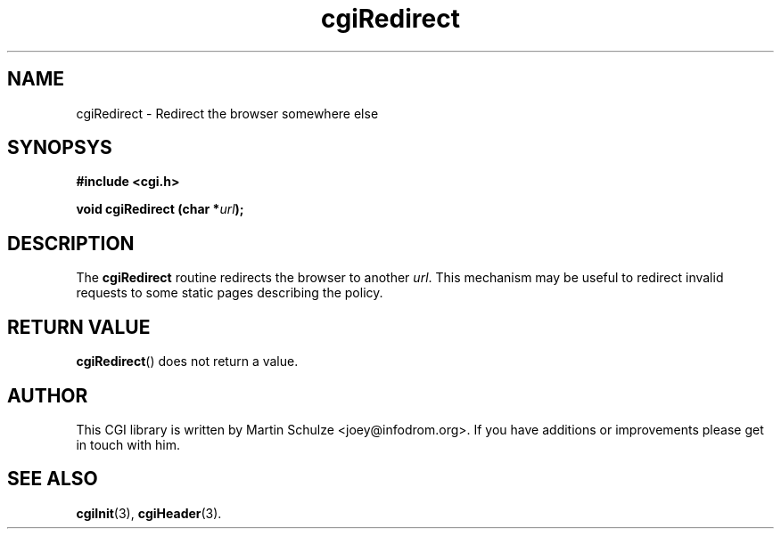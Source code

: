 .\" cgiRedirect - Redirect the browser somewhere else
.\" Copyright (c) 1998,9,2008 by Martin Schulze <joey@infodrom.org>
.\" 
.\" This program is free software; you can redistribute it and/or modify
.\" it under the terms of the GNU General Public License as published by
.\" the Free Software Foundation; either version 2 of the License, or
.\" (at your option) any later version.
.\" 
.\" This program is distributed in the hope that it will be useful,
.\" but WITHOUT ANY WARRANTY; without even the implied warranty of
.\" MERCHANTABILITY or FITNESS FOR A PARTICULAR PURPOSE.  See the
.\" GNU General Public License for more details.
.\" 
.\" You should have received a copy of the GNU General Public License
.\" along with this program; if not, write to the Free Software
.\" Foundation, Inc.,59 Temple Place - Suite 330, Boston, MA 02111-1307, USA.
.\"
.TH cgiRedirect 3 "6 April 2008" "CGI Library" "Programmer's Manual"
.SH NAME
cgiRedirect \- Redirect the browser somewhere else
.SH SYNOPSYS
.nf
.B #include <cgi.h>
.sp
.BI "void cgiRedirect (char *" url );
.fi
.SH DESCRIPTION
The
.B cgiRedirect
routine redirects the browser to another
.IR url .
This mechanism may be useful to redirect invalid requests to some
static pages describing the policy.
.SH "RETURN VALUE"
.BR cgiRedirect ()
does not return a value.

.SH "AUTHOR"
This CGI library is written by Martin Schulze
<joey@infodrom.org>.  If you have additions or improvements
please get in touch with him.

.SH "SEE ALSO"
.BR cgiInit (3),
.BR cgiHeader (3).
